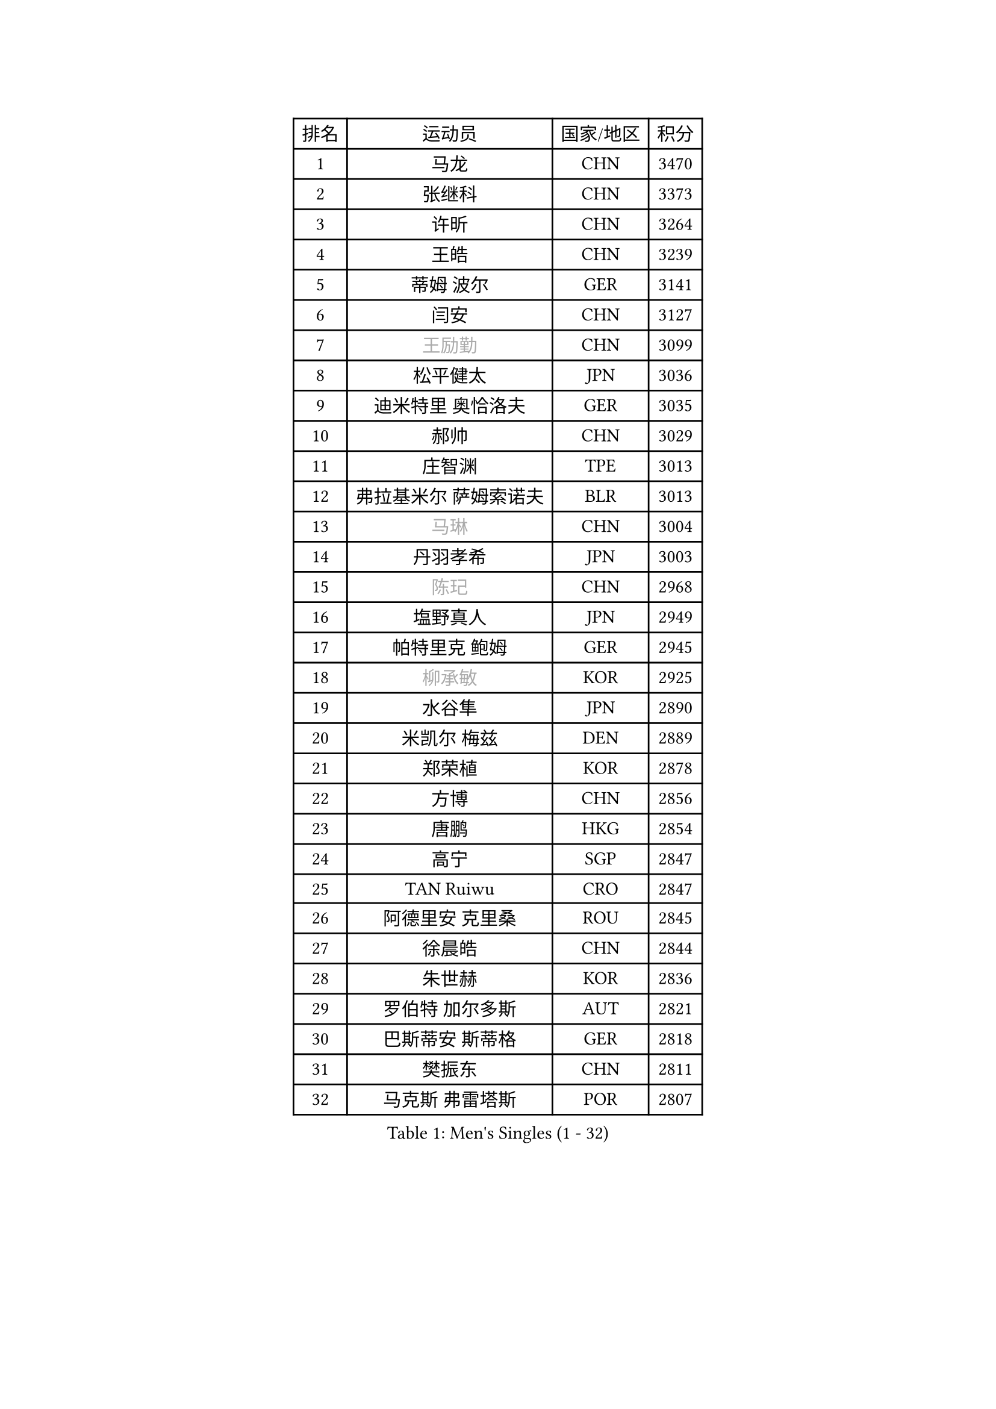 
#set text(font: ("Courier New", "NSimSun"))
#figure(
  caption: "Men's Singles (1 - 32)",
    table(
      columns: 4,
      [排名], [运动员], [国家/地区], [积分],
      [1], [马龙], [CHN], [3470],
      [2], [张继科], [CHN], [3373],
      [3], [许昕], [CHN], [3264],
      [4], [王皓], [CHN], [3239],
      [5], [蒂姆 波尔], [GER], [3141],
      [6], [闫安], [CHN], [3127],
      [7], [#text(gray, "王励勤")], [CHN], [3099],
      [8], [松平健太], [JPN], [3036],
      [9], [迪米特里 奥恰洛夫], [GER], [3035],
      [10], [郝帅], [CHN], [3029],
      [11], [庄智渊], [TPE], [3013],
      [12], [弗拉基米尔 萨姆索诺夫], [BLR], [3013],
      [13], [#text(gray, "马琳")], [CHN], [3004],
      [14], [丹羽孝希], [JPN], [3003],
      [15], [#text(gray, "陈玘")], [CHN], [2968],
      [16], [塩野真人], [JPN], [2949],
      [17], [帕特里克 鲍姆], [GER], [2945],
      [18], [#text(gray, "柳承敏")], [KOR], [2925],
      [19], [水谷隼], [JPN], [2890],
      [20], [米凯尔 梅兹], [DEN], [2889],
      [21], [郑荣植], [KOR], [2878],
      [22], [方博], [CHN], [2856],
      [23], [唐鹏], [HKG], [2854],
      [24], [高宁], [SGP], [2847],
      [25], [TAN Ruiwu], [CRO], [2847],
      [26], [阿德里安 克里桑], [ROU], [2845],
      [27], [徐晨皓], [CHN], [2844],
      [28], [朱世赫], [KOR], [2836],
      [29], [罗伯特 加尔多斯], [AUT], [2821],
      [30], [巴斯蒂安 斯蒂格], [GER], [2818],
      [31], [樊振东], [CHN], [2811],
      [32], [马克斯 弗雷塔斯], [POR], [2807],
    )
  )#pagebreak()

#set text(font: ("Courier New", "NSimSun"))
#figure(
  caption: "Men's Singles (33 - 64)",
    table(
      columns: 4,
      [排名], [运动员], [国家/地区], [积分],
      [33], [ZHAN Jian], [SGP], [2800],
      [34], [阿列克谢 斯米尔诺夫], [RUS], [2797],
      [35], [金珉锡], [KOR], [2795],
      [36], [李廷佑], [KOR], [2791],
      [37], [LIU Yi], [CHN], [2788],
      [38], [吴尚垠], [KOR], [2778],
      [39], [岸川圣也], [JPN], [2774],
      [40], [CHO Eonrae], [KOR], [2763],
      [41], [王臻], [CAN], [2758],
      [42], [安德烈 加奇尼], [CRO], [2756],
      [43], [博扬 托基奇], [SLO], [2748],
      [44], [村松雄斗], [JPN], [2746],
      [45], [周雨], [CHN], [2742],
      [46], [江天一], [HKG], [2739],
      [47], [林高远], [CHN], [2735],
      [48], [克里斯蒂安 苏斯], [GER], [2734],
      [49], [LEUNG Chu Yan], [HKG], [2732],
      [50], [帕纳吉奥迪斯 吉奥尼斯], [GRE], [2731],
      [51], [李尚洙], [KOR], [2727],
      [52], [蒂亚戈 阿波罗尼亚], [POR], [2727],
      [53], [SHIBAEV Alexander], [RUS], [2724],
      [54], [MACHADO Carlos], [ESP], [2707],
      [55], [诺沙迪 阿拉米扬], [IRI], [2705],
      [56], [KIM Hyok Bong], [PRK], [2703],
      [57], [卡林尼科斯 格林卡], [GRE], [2702],
      [58], [GORAK Daniel], [POL], [2700],
      [59], [SIRUCEK Pavel], [CZE], [2693],
      [60], [LIVENTSOV Alexey], [RUS], [2684],
      [61], [TAKAKIWA Taku], [JPN], [2682],
      [62], [SKACHKOV Kirill], [RUS], [2681],
      [63], [吉田海伟], [JPN], [2678],
      [64], [HE Zhiwen], [ESP], [2677],
    )
  )#pagebreak()

#set text(font: ("Courier New", "NSimSun"))
#figure(
  caption: "Men's Singles (65 - 96)",
    table(
      columns: 4,
      [排名], [运动员], [国家/地区], [积分],
      [65], [陈建安], [TPE], [2677],
      [66], [约尔根 佩尔森], [SWE], [2676],
      [67], [帕特里克 弗朗西斯卡], [GER], [2671],
      [68], [张一博], [JPN], [2668],
      [69], [沙拉特 卡马尔 阿昌塔], [IND], [2660],
      [70], [LI Ahmet], [TUR], [2657],
      [71], [OYA Hidetoshi], [JPN], [2652],
      [72], [卢文 菲鲁斯], [GER], [2647],
      [73], [詹斯 伦德奎斯特], [SWE], [2644],
      [74], [丁祥恩], [KOR], [2641],
      [75], [陈卫星], [AUT], [2641],
      [76], [CHTCHETININE Evgueni], [BLR], [2639],
      [77], [维尔纳 施拉格], [AUT], [2637],
      [78], [LI Hu], [SGP], [2635],
      [79], [MONTEIRO Joao], [POR], [2633],
      [80], [#text(gray, "SVENSSON Robert")], [SWE], [2632],
      [81], [SALIFOU Abdel-Kader], [BEN], [2632],
      [82], [汪洋], [SVK], [2622],
      [83], [利亚姆 皮切福德], [ENG], [2622],
      [84], [艾曼纽 莱贝松], [FRA], [2621],
      [85], [TSUBOI Gustavo], [BRA], [2621],
      [86], [奥马尔 阿萨尔], [EGY], [2619],
      [87], [斯特凡 菲格尔], [AUT], [2614],
      [88], [MATSUMOTO Cazuo], [BRA], [2611],
      [89], [JAKAB Janos], [HUN], [2607],
      [90], [YANG Zi], [SGP], [2607],
      [91], [斯蒂芬 门格尔], [GER], [2605],
      [92], [ELOI Damien], [FRA], [2605],
      [93], [GERELL Par], [SWE], [2604],
      [94], [吉村真晴], [JPN], [2597],
      [95], [VANG Bora], [TUR], [2596],
      [96], [KIM Junghoon], [KOR], [2596],
    )
  )#pagebreak()

#set text(font: ("Courier New", "NSimSun"))
#figure(
  caption: "Men's Singles (97 - 128)",
    table(
      columns: 4,
      [排名], [运动员], [国家/地区], [积分],
      [97], [LIN Ju], [DOM], [2594],
      [98], [尚坤], [CHN], [2594],
      [99], [克里斯坦 卡尔松], [SWE], [2590],
      [100], [乔纳森 格罗斯], [DEN], [2590],
      [101], [侯英超], [CHN], [2589],
      [102], [HUANG Sheng-Sheng], [TPE], [2581],
      [103], [上田仁], [JPN], [2580],
      [104], [TOSIC Roko], [CRO], [2580],
      [105], [YIN Hang], [CHN], [2577],
      [106], [MATSUDAIRA Kenji], [JPN], [2572],
      [107], [KARAKASEVIC Aleksandar], [SRB], [2572],
      [108], [吉田雅己], [JPN], [2567],
      [109], [MACHI Asuka], [JPN], [2567],
      [110], [JEVTOVIC Marko], [SRB], [2564],
      [111], [佐兰 普里莫拉克], [CRO], [2558],
      [112], [CHEN Feng], [SGP], [2557],
      [113], [VLASOV Grigory], [RUS], [2557],
      [114], [MATTENET Adrien], [FRA], [2557],
      [115], [黄镇廷], [HKG], [2550],
      [116], [KANG Dongsoo], [KOR], [2549],
      [117], [PATTANTYUS Adam], [HUN], [2548],
      [118], [MADRID Marcos], [MEX], [2546],
      [119], [西蒙 高兹], [FRA], [2543],
      [120], [森园政崇], [JPN], [2543],
      [121], [RUMGAY Gavin], [SCO], [2543],
      [122], [HENZELL William], [AUS], [2538],
      [123], [CHIU Chung Hei], [HKG], [2536],
      [124], [FLORAS Robert], [POL], [2536],
      [125], [PROKOPCOV Dmitrij], [CZE], [2533],
      [126], [DEVOS Robin], [BEL], [2532],
      [127], [LI Ping], [QAT], [2531],
      [128], [GHOSH Soumyajit], [IND], [2525],
    )
  )